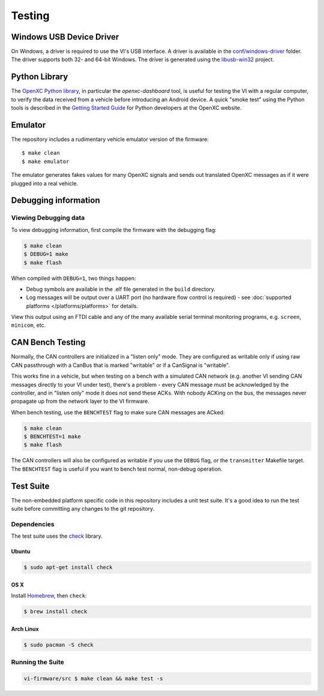 =======
Testing
=======

Windows USB Device Driver
=========================

On Windows, a driver is required to use the VI's USB interface. A
driver is available in the `conf/windows-driver
<https://github.com/openxc/vi-firmware/tree/master/conf/windows-driver>`_
folder. The driver supports both 32- and 64-bit Windows. The driver is generated
using the `libusb-win32 <http://sourceforge.net/apps/trac/libusb-win32/wiki>`_
project.

Python Library
==============

The `OpenXC Python library`_, in particular the `openxc-dashboard` tool, is
useful for testing the VI with a regular computer, to verify the
data received from a vehicle before introducing an Android device. A quick
"smoke test" using the Python tools is described in the `Getting Started Guide
<http://openxcplatform.com/python/getting-started.html>`_ for Python developers
at the OpenXC website.

.. _`OpenXC Python library`: https://github.com/openxc/openxc-python

Emulator
=========

The repository includes a rudimentary vehicle emulator version of the firmware:

::

    $ make clean
    $ make emulator

The emulator generates fakes values for many OpenXC signals and sends out
translated OpenXC messages as if it were plugged into a real vehicle.

Debugging information
=====================

Viewing Debugging data
----------------------

To view debugging information, first compile the firmware with the
debugging flag:

.. code-block:: sh

    $ make clean
    $ DEBUG=1 make
    $ make flash

When compiled with ``DEBUG=1``, two things happen:

- Debug symbols are available in the .elf file generated in the ``build``
  directory.
- Log messages will be output over a UART port (no hardware flow control is
  required) - see :doc:`supported platforms </platforms/platforms>` for details.

View this output using an FTDI cable and any of the many available serial
terminal monitoring programs, e.g. ``screen``, ``minicom``, etc.

CAN Bench Testing
=====================

Normally, the CAN controllers are initialized in a "listen only" mode. They are
configured as writable only if using raw CAN passthrough with a CanBus that is
marked "writable" or if a CanSignal is "writable".

This works fine in a vehicle, but when testing on a bench with a simulated CAN
network (e.g. another VI sending CAN messages directly to your VI under test),
there's a problem - every CAN message must be acknowledged by the controller,
and in "listen only" mode it does not send these ACKs. With nobody ACKing on the
bus, the messages never propagate up from the network layer to the VI firmware.

When bench testing, use the ``BENCHTEST`` flag to make sure CAN messages are
ACked:

.. code-block:: sh

    $ make clean
    $ BENCHTEST=1 make
    $ make flash

The CAN controllers will also be configured as writable if you use the ``DEBUG``
flag, or the ``transmitter`` Makefile target. The ``BENCHTEST`` flag is useful
if you want to bench test normal, non-debug operation.

Test Suite
===========

The non-embedded platform specific code in this repository includes a unit test
suite. It's a good idea to run the test suite before committing any changes to
the git repository.

Dependencies
------------

The test suite uses the `check <http://check.sourceforge.net>`_ library.

Ubuntu
~~~~~~~~~~

.. code-block:: sh

    $ sudo apt-get install check

OS X
~~~~~~~~~~

Install `Homebrew`_, then ``check``:

.. code-block:: sh

    $ brew install check

Arch Linux
~~~~~~~~~~

.. code-block:: sh

    $ sudo pacman -S check

Running the Suite
-----------------

.. code-block:: sh

    vi-firmware/src $ make clean && make test -s

.. _`Homebrew`: http://mxcl.github.com/homebrew/
